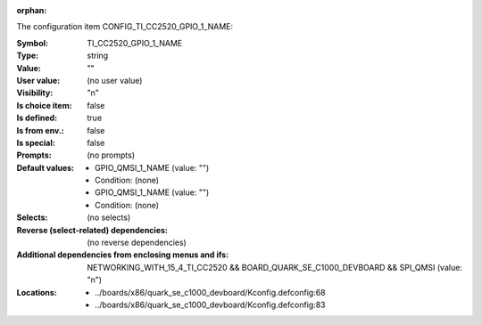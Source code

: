 :orphan:

.. title:: TI_CC2520_GPIO_1_NAME

.. option:: CONFIG_TI_CC2520_GPIO_1_NAME:
.. _CONFIG_TI_CC2520_GPIO_1_NAME:

The configuration item CONFIG_TI_CC2520_GPIO_1_NAME:

:Symbol:           TI_CC2520_GPIO_1_NAME
:Type:             string
:Value:            ""
:User value:       (no user value)
:Visibility:       "n"
:Is choice item:   false
:Is defined:       true
:Is from env.:     false
:Is special:       false
:Prompts:
 (no prompts)
:Default values:

 *  GPIO_QMSI_1_NAME (value: "")
 *   Condition: (none)
 *  GPIO_QMSI_1_NAME (value: "")
 *   Condition: (none)
:Selects:
 (no selects)
:Reverse (select-related) dependencies:
 (no reverse dependencies)
:Additional dependencies from enclosing menus and ifs:
 NETWORKING_WITH_15_4_TI_CC2520 && BOARD_QUARK_SE_C1000_DEVBOARD && SPI_QMSI (value: "n")
:Locations:
 * ../boards/x86/quark_se_c1000_devboard/Kconfig.defconfig:68
 * ../boards/x86/quark_se_c1000_devboard/Kconfig.defconfig:83